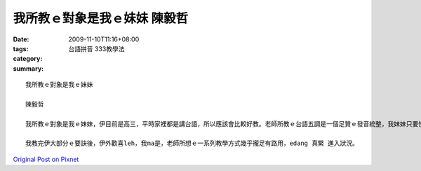 我所教ｅ對象是我ｅ妹妹  陳毅哲
############################################

:date: 2009-11-10T11:16+08:00
:tags: 
:category: 台語拼音 333教學法
:summary: 


:: 


  我所教ｅ對象是我ｅ妹妹

  陳毅哲

  我所教ｅ對象是我ｅ妹妹，伊目前是高三，平時家裡都是講台語，所以應該會比較好教。老師所教ｅ台語五調是一個足贊ｅ發音統整，我妹妹只要慢慢仔照著音唸一遍，就可以找到伊該寫下哪個語調，甚至反應攏比我緊真濟！上困難ｅ部分，則是gh、 g還有 bh、 b  ｅ 差別，連我家己ma 無辦法足清楚分辨，因為平時講台語攏無用心注意zia，所以真正要分辨ｅ時陣，根本聽ve出來，這部分我也無辦法教會曉阮小妹。

  我教完伊大部分ｅ要訣後，伊外歡喜leh，我ma是，老師所想ｅ一系列教學方式幾乎攏足有路用，edang 真緊 進入狀況。




`Original Post on Pixnet <http://daiqi007.pixnet.net/blog/post/29748314>`_